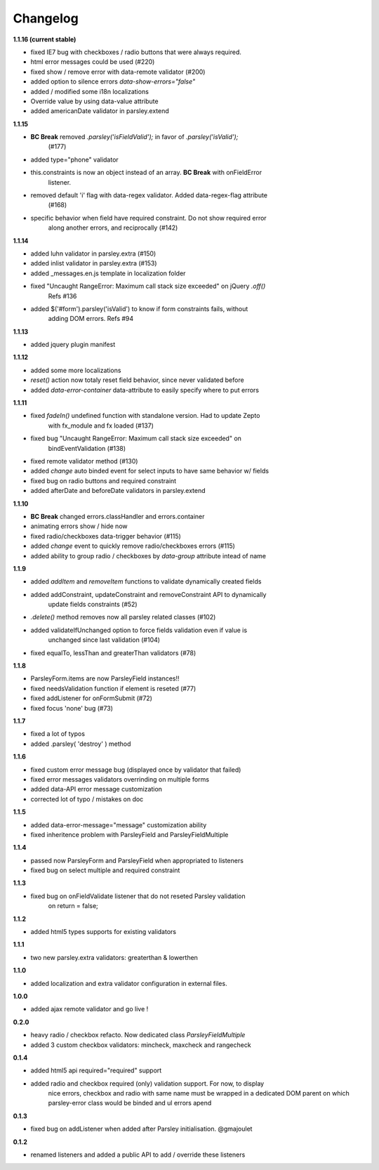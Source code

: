 Changelog
=========

**1.1.16 (current stable)**

* fixed IE7 bug with checkboxes / radio buttons that were always required.
* html error messages could be used (#220)
* fixed show / remove error with data-remote validator (#200)
* added option to silence errors `data-show-errors="false"`
* added / modified some i18n localizations
* Override value by using data-value attribute
* added americanDate validator in parsley.extend

**1.1.15**

* **BC Break** removed `.parsley('isFieldValid');` in favor of `.parsley('isValid');`
    (#177)
* added type="phone" validator
* this.constraints is now an object instead of an array. **BC Break** with onFieldError
    listener.
* removed default 'i' flag with data-regex validator. Added data-regex-flag attribute
    (#168)
* specific behavior when field have required constraint. Do not show required error
    along another errors, and reciprocally (#142)

**1.1.14**

* added luhn validator in parsley.extra (#150)
* added inlist validator in parsley.extra (#153)
* added _messages.en.js template in localization folder
* fixed "Uncaught RangeError: Maximum call stack size exceeded" on jQuery `.off()`
    Refs #136
* added $('#form').parsley('isValid') to know if form constraints fails, without
    adding DOM errors. Refs #94

**1.1.13**

* added jquery plugin manifest

**1.1.12**

* added some more localizations
* `reset()` action now totaly reset field behavior, since never validated before
* added `data-error-container` data-attribute to easily specify where to put errors

**1.1.11**

* fixed `fadeIn()` undefined function with standalone version. Had to update Zepto
    with fx_module and fx loaded (#137)
* fixed bug "Uncaught RangeError: Maximum call stack size exceeded" on
    bindEventValidation (#138)
* fixed remote validator method (#130)
* added `change` auto binded event for select inputs to have same behavior w/ fields
* fixed bug on radio buttons and required constraint
* added afterDate and beforeDate validators in parsley.extend

**1.1.10**

* **BC Break** changed errors.classHandler and errors.container
* animating errors show / hide now
* fixed radio/checkboxes data-trigger behavior (#115)
* added `change` event to quickly remove radio/checkboxes errors (#115)
* added ability to group radio / checkboxes by `data-group` attribute intead of name

**1.1.9**

* added `addItem` and `removeItem` functions to validate dynamically created fields
* added addConstraint, updateConstraint and removeConstraint API to dynamically
    update fields constraints (#52)
* `.delete()` method removes now all parsley related classes (#102)
* added validateIfUnchanged option to force fields validation even if value is
    unchanged since last validation (#104)
* fixed equalTo, lessThan and greaterThan validators (#78)

**1.1.8**

* ParsleyForm.items are now ParsleyField instances!!
* fixed needsValidation function if element is reseted (#77)
* fixed addListener for onFormSubmit (#72)
* fixed focus 'none' bug (#73)

**1.1.7**

* fixed a lot of typos
* added .parsley( 'destroy' ) method

**1.1.6**

* fixed custom error message bug (displayed once by validator that failed)
* fixed error messages validators overrinding on multiple forms
* added data-API error message customization
* corrected lot of typo / mistakes on doc

**1.1.5**

* added data-error-message="message" customization ability
* fixed inheritence problem with ParsleyField and ParsleyFieldMultiple

**1.1.4**

* passed now ParsleyForm and ParsleyField when appropriated to listeners
* fixed bug on select multiple and required constraint

**1.1.3**

* fixed bug on onFieldValidate listener that do not reseted Parsley validation
    on return = false;

**1.1.2**

* added html5 types supports for existing validators

**1.1.1**

* two new parsley.extra validators: greaterthan & lowerthen

**1.1.0**

* added localization and extra validator configuration in external files.

**1.0.0**

* added ajax remote validator and go live !

**0.2.0**

* heavy radio / checkbox refacto. Now dedicated class `ParsleyFieldMultiple`
* added 3 custom checkbox validators: mincheck, maxcheck and rangecheck

**0.1.4**

* added html5 api required="required" support
* added radio and checkbox required (only) validation support. For now, to display
    nice errors, checkbox and radio with same name must be wrapped in a dedicated
    DOM parent on which parsley-error class would be binded and ul errors apend

**0.1.3**

* fixed bug on addListener when added after Parsley initialisation. @gmajoulet

**0.1.2**

* renamed listeners and added a public API to add / override these listeners

